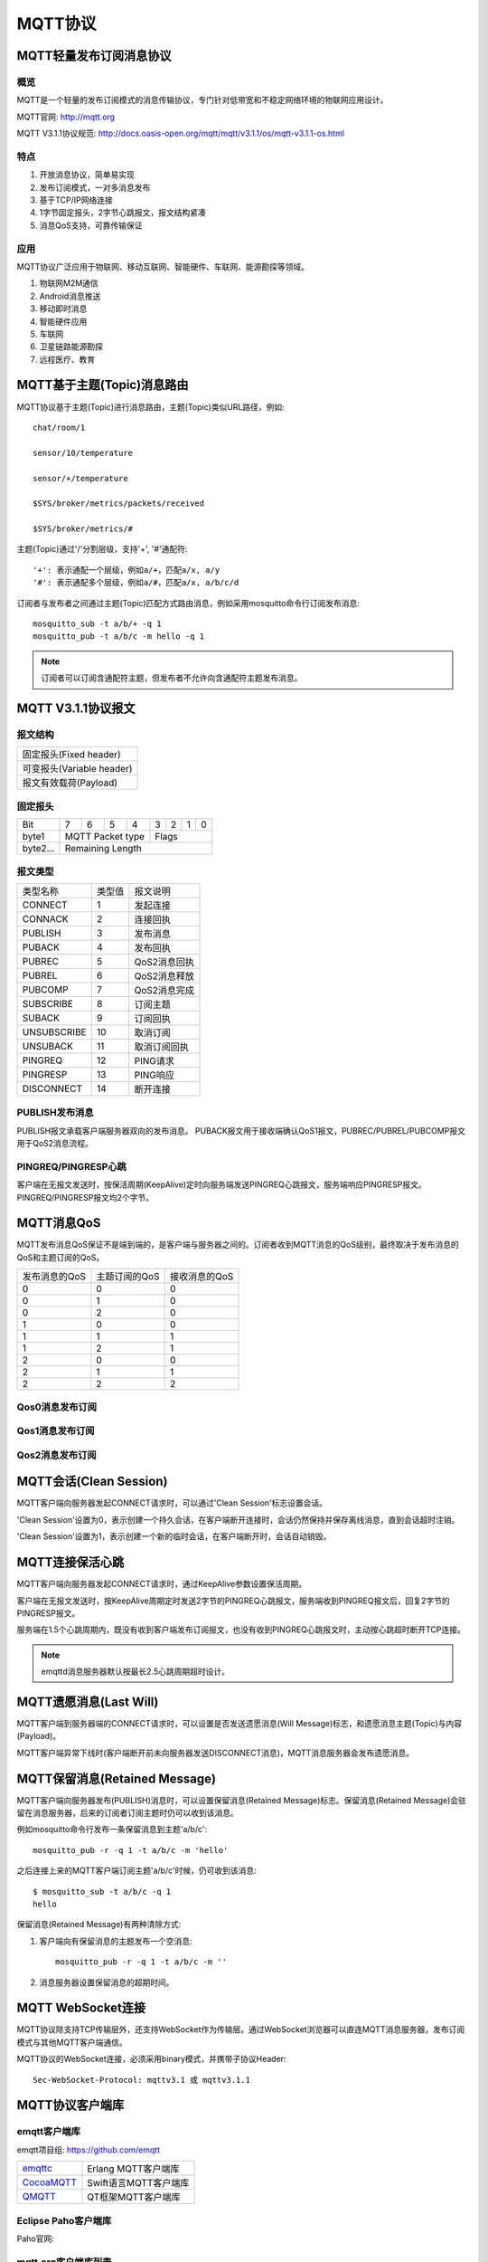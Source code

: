 
.. _mqtt:

========
MQTT协议
========

------------------------
MQTT轻量发布订阅消息协议
------------------------

概览
----

MQTT是一个轻量的发布订阅模式的消息传输协议，专门针对低带宽和不稳定网络环境的物联网应用设计。

MQTT官网: http://mqtt.org

MQTT V3.1.1协议规范: http://docs.oasis-open.org/mqtt/mqtt/v3.1.1/os/mqtt-v3.1.1-os.html

特点
----

1. 开放消息协议，简单易实现

2. 发布订阅模式，一对多消息发布

3. 基于TCP/IP网络连接

4. 1字节固定报头，2字节心跳报文，报文结构紧凑

5. 消息QoS支持，可靠传输保证

应用
----

MQTT协议广泛应用于物联网、移动互联网、智能硬件、车联网、能源勘探等领域。

1. 物联网M2M通信

2. Android消息推送

3. 移动即时消息

4. 智能硬件应用

5. 车联网

6. 卫星链路能源勘探

7. 远程医疗、教育

---------------------------
MQTT基于主题(Topic)消息路由
---------------------------

MQTT协议基于主题(Topic)进行消息路由，主题(Topic)类似URL路径，例如::

    chat/room/1

    sensor/10/temperature

    sensor/+/temperature

    $SYS/broker/metrics/packets/received

    $SYS/broker/metrics/#

主题(Topic)通过'/'分割层级，支持'+', '#'通配符::

    '+': 表示通配一个层级，例如a/+，匹配a/x, a/y
    '#': 表示通配多个层级，例如a/#，匹配a/x, a/b/c/d

订阅者与发布者之间通过主题(Topic)匹配方式路由消息，例如采用mosquitto命令行订阅发布消息::

    mosquitto_sub -t a/b/+ -q 1
    mosquitto_pub -t a/b/c -m hello -q 1

.. NOTE:: 订阅者可以订阅含通配符主题，但发布者不允许向含通配符主题发布消息。

-------------------
MQTT V3.1.1协议报文
-------------------

报文结构
--------

+--------------------------------------------------+
| 固定报头(Fixed header)                           |
+--------------------------------------------------+
| 可变报头(Variable header)                        |
+--------------------------------------------------+
| 报文有效载荷(Payload)                            |
+--------------------------------------------------+

固定报头
--------

+----------+-----+-----+-----+-----+-----+-----+-----+-----+
| Bit      |  7  |  6  |  5  |  4  |  3  |  2  |  1  |  0  |
+----------+-----+-----+-----+-----+-----+-----+-----+-----+
| byte1    |   MQTT Packet type    |         Flags         |
+----------+-----------------------+-----------------------+
| byte2... |   Remaining Length                            |
+----------+-----------------------------------------------+

报文类型
--------

+-------------+---------+----------------------+
| 类型名称    | 类型值  | 报文说明             |
+-------------+---------+----------------------+
| CONNECT     | 1       | 发起连接             |
+-------------+---------+----------------------+
| CONNACK     | 2       | 连接回执             |
+-------------+---------+----------------------+
| PUBLISH     | 3       | 发布消息             |
+-------------+---------+----------------------+
| PUBACK      | 4       | 发布回执             |
+-------------+---------+----------------------+
| PUBREC      | 5       | QoS2消息回执         |
+-------------+---------+----------------------+
| PUBREL      | 6       | QoS2消息释放         |
+-------------+---------+----------------------+
| PUBCOMP     | 7       | QoS2消息完成         |
+-------------+---------+----------------------+
| SUBSCRIBE   | 8       | 订阅主题             |
+-------------+---------+----------------------+
| SUBACK      | 9       | 订阅回执             |
+-------------+---------+----------------------+
| UNSUBSCRIBE | 10      | 取消订阅             |
+-------------+---------+----------------------+
| UNSUBACK    | 11      | 取消订阅回执         |
+-------------+---------+----------------------+
| PINGREQ     | 12      | PING请求             |
+-------------+---------+----------------------+
| PINGRESP    | 13      | PING响应             |
+-------------+---------+----------------------+
| DISCONNECT  | 14      | 断开连接             |
+-------------+---------+----------------------+

PUBLISH发布消息
---------------

PUBLISH报文承载客户端服务器双向的发布消息。 PUBACK报文用于接收端确认QoS1报文，PUBREC/PUBREL/PUBCOMP报文用于QoS2消息流程。

PINGREQ/PINGRESP心跳
--------------------

客户端在无报文发送时，按保活周期(KeepAlive)定时向服务端发送PINGREQ心跳报文，服务端响应PINGRESP报文。PINGREQ/PINGRESP报文均2个字节。

-----------
MQTT消息QoS
-----------

MQTT发布消息QoS保证不是端到端的，是客户端与服务器之间的。订阅者收到MQTT消息的QoS级别，最终取决于发布消息的QoS和主题订阅的QoS。

+---------------+---------------+---------------+
| 发布消息的QoS | 主题订阅的QoS | 接收消息的QoS |
+---------------+---------------+---------------+
|      0        |      0        |      0        |
+---------------+---------------+---------------+
|      0        |      1        |      0        |
+---------------+---------------+---------------+
|      0        |      2        |      0        |
+---------------+---------------+---------------+
|      1        |      0        |      0        |
+---------------+---------------+---------------+
|      1        |      1        |      1        |
+---------------+---------------+---------------+
|      1        |      2        |      1        |
+---------------+---------------+---------------+
|      2        |      0        |      0        |
+---------------+---------------+---------------+
|      2        |      1        |      1        |
+---------------+---------------+---------------+
|      2        |      2        |      2        |
+---------------+---------------+---------------+

Qos0消息发布订阅
----------------

.. image:: _static/images/qos0_seq.png

Qos1消息发布订阅
----------------

.. image:: _static/images/qos1_seq.png

Qos2消息发布订阅
----------------

.. image:: _static/images/qos2_seq.png

-----------------------
MQTT会话(Clean Session)
-----------------------

MQTT客户端向服务器发起CONNECT请求时，可以通过'Clean Session'标志设置会话。

'Clean Session'设置为0，表示创建一个持久会话，在客户端断开连接时，会话仍然保持并保存离线消息，直到会话超时注销。

'Clean Session'设置为1，表示创建一个新的临时会话，在客户端断开时，会话自动销毁。

----------------
MQTT连接保活心跳
----------------

MQTT客户端向服务器发起CONNECT请求时，通过KeepAlive参数设置保活周期。

客户端在无报文发送时，按KeepAlive周期定时发送2字节的PINGREQ心跳报文，服务端收到PINGREQ报文后，回复2字节的PINGRESP报文。

服务端在1.5个心跳周期内，既没有收到客户端发布订阅报文，也没有收到PINGREQ心跳报文时，主动按心跳超时断开TCP连接。

.. NOTE:: emqttd消息服务器默认按最长2.5心跳周期超时设计。

-----------------------
MQTT遗愿消息(Last Will)
-----------------------

MQTT客户端到服务器端的CONNECT请求时，可以设置是否发送遗愿消息(Will Message)标志，和遗愿消息主题(Topic)与内容(Payload)。

MQTT客户端异常下线时(客户端断开前未向服务器发送DISCONNECT消息)，MQTT消息服务器会发布遗愿消息。

------------------------------
MQTT保留消息(Retained Message)
------------------------------

MQTT客户端向服务器发布(PUBLISH)消息时，可以设置保留消息(Retained Message)标志。保留消息(Retained Message)会驻留在消息服务器，后来的订阅者订阅主题时仍可以收到该消息。

例如mosquitto命令行发布一条保留消息到主题'a/b/c'::

    mosquitto_pub -r -q 1 -t a/b/c -m 'hello'

之后连接上来的MQTT客户端订阅主题'a/b/c'时候，仍可收到该消息::

    $ mosquitto_sub -t a/b/c -q 1
    hello

保留消息(Retained Message)有两种清除方式:

1. 客户端向有保留消息的主题发布一个空消息::

    mosquitto_pub -r -q 1 -t a/b/c -m '' 

2. 消息服务器设置保留消息的超期时间。

------------------
MQTT WebSocket连接
------------------

MQTT协议除支持TCP传输层外，还支持WebSocket作为传输层。通过WebSocket浏览器可以直连MQTT消息服务器，发布订阅模式与其他MQTT客户端通信。

MQTT协议的WebSocket连接，必须采用binary模式，并携带子协议Header::

    Sec-WebSocket-Protocol: mqttv3.1 或 mqttv3.1.1

----------------
MQTT协议客户端库
----------------

emqtt客户端库
-------------

emqtt项目组: https://github.com/emqtt

+--------------------+----------------------+
| `emqttc`_          | Erlang MQTT客户端库  |
+--------------------+----------------------+
| `CocoaMQTT`_       | Swift语言MQTT客户端库|
+--------------------+----------------------+
| `QMQTT`_           | QT框架MQTT客户端库   |
+--------------------+----------------------+

Eclipse Paho客户端库
--------------------

Paho官网: 

+--------------------+----------------------+
| | | 
+--------------------+----------------------+
| | | 
+--------------------+----------------------+
| | | 
+--------------------+----------------------+
| | | 
+--------------------+----------------------+
| | | 
+--------------------+----------------------+
| | | 
+--------------------+----------------------+

mqtt.org客户端库列表
--------------------

mqtt.org: https://github.com/mqtt/mqtt.github.io/wiki/libraries

------------------
MQTT与XMPP协议对比
------------------

MQTT协议设计简单轻量、路由灵活，将在移动互联网物联网消息领域，全面取代PC时代的XMPP协议:

1. MQTT协议只一个字节固定报头，两个字节心跳，报文体积小编解码容易。XMPP协议基于繁重的XML，报文体积大交互繁琐。

2. MQTT协议基于主题(Topic)的发布订阅模式消息路由，相比XMPP基于JID的点对点消息路由更为灵活。

3. MQTT协议未定义报文内容格式，可以承载JSON、二进制等不同类型报文。XMPP协议采用XML承载报文，二进制必须Base64编码等处理。

4. MQTT协议支持消息发送确认和QoS保证，XMPP主协议并未定义类似机制。MQTT协议有更好的消息可靠性保证。

-------------------------
MQTT应用-物联网移动互联网
-------------------------

1. Android消息推送

2. 移动即时消息，例如Facebook Messenger

3. 智能硬件、智能家具、智能电器

4. 物联网M2M通信
   
5. 物联网大数据采集

6. 车联网，电动车、站、桩数据采集

7. 智慧城市、智慧医疗、远程教育

8. 电力、石油与能源等行业市场


.. _emqttc: https://github.com/emqtt/emqttc
.. _CocoaMQTT: https://github.com/emqtt/CocoaMQTT
.. _QMQTT: https://github.com/emqtt/qmqtt


